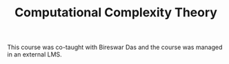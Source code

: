 #+TITLE: Computational Complexity Theory

This course was co-taught with Bireswar Das and the course was managed
in an external LMS.
